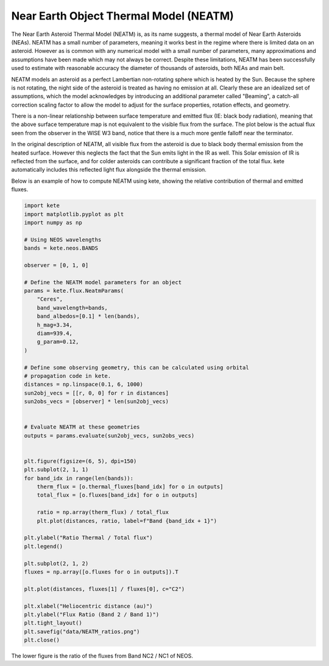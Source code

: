 Near Earth Object Thermal Model (NEATM)
=======================================

The Near Earth Asteroid Thermal Model (NEATM) is, as its name suggests, a thermal model
of Near Earth Asteroids (NEAs). NEATM has a small number of parameters, meaning it
works best in the regime where there is limited data on an asteroid. However as is
common with any numerical model with a small number of parameters, many approximations
and assumptions have been made which may not always be correct. Despite these
limitations, NEATM has been successfully used to estimate with reasonable accuracy the
diameter of thousands of asteroids, both NEAs and main belt.

.. image:: ../data/NEATM_heating.png
   :alt: NEATM heating of an asteroid.

NEATM models an asteroid as a perfect Lambertian non-rotating sphere which is heated by
the Sun. Because the sphere is not rotating, the night side of the asteroid is treated
as having no emission at all. Clearly these are an idealized set of assumptions, which
the model acknowledges by introducing an additional parameter called "Beaming", a
catch-all correction scaling factor to allow the model to adjust for the surface
properties, rotation effects, and geometry.

There is a non-linear relationship between surface temperature and emitted flux (IE:
black body radiation), meaning that the above surface temperature map is not equivalent
to the visible flux from the surface. The plot below is the actual flux seen from the
observer in the WISE W3 band, notice that there is a much more gentle falloff near the
terminator.

.. image:: ../data/NEATM_flux.png
   :alt: NEATM flux of an asteroid.

In the original description of NEATM, all visible flux from the asteroid is due to
black body thermal emission from the heated surface. However this neglects the fact
that the Sun emits light in the IR as well. This Solar emission of IR is reflected from
the surface, and for colder asteroids can contribute a significant fraction of the
total flux. kete automatically includes this reflected light flux alongside the
thermal emission.

Below is an example of how to compute NEATM using kete, showing the relative
contribution of thermal and emitted fluxes.

.. code-block:: python

    import kete
    import matplotlib.pyplot as plt
    import numpy as np

    # Using NEOS wavelengths
    bands = kete.neos.BANDS

    observer = [0, 1, 0]

    # Define the NEATM model parameters for an object
    params = kete.flux.NeatmParams(
        "Ceres",
        band_wavelength=bands,
        band_albedos=[0.1] * len(bands),
        h_mag=3.34,
        diam=939.4,
        g_param=0.12,
    )

    # Define some observing geometry, this can be calculated using orbital
    # propagation code in kete.
    distances = np.linspace(0.1, 6, 1000)
    sun2obj_vecs = [[r, 0, 0] for r in distances]
    sun2obs_vecs = [observer] * len(sun2obj_vecs)


    # Evaluate NEATM at these geometries
    outputs = params.evaluate(sun2obj_vecs, sun2obs_vecs)


    plt.figure(figsize=(6, 5), dpi=150)
    plt.subplot(2, 1, 1)
    for band_idx in range(len(bands)):
        therm_flux = [o.thermal_fluxes[band_idx] for o in outputs]
        total_flux = [o.fluxes[band_idx] for o in outputs]

        ratio = np.array(therm_flux) / total_flux
        plt.plot(distances, ratio, label=f"Band {band_idx + 1}")

    plt.ylabel("Ratio Thermal / Total flux")
    plt.legend()

    plt.subplot(2, 1, 2)
    fluxes = np.array([o.fluxes for o in outputs]).T

    plt.plot(distances, fluxes[1] / fluxes[0], c="C2")

    plt.xlabel("Heliocentric distance (au)")
    plt.ylabel("Flux Ratio (Band 2 / Band 1)")
    plt.tight_layout()
    plt.savefig("data/NEATM_ratios.png")
    plt.close()

.. image:: ../data/NEATM_ratios.png
   :alt: NEATM flux ratio as a function of Heliocentric distance.

The lower figure is the ratio of the fluxes from Band NC2 / NC1 of NEOS.